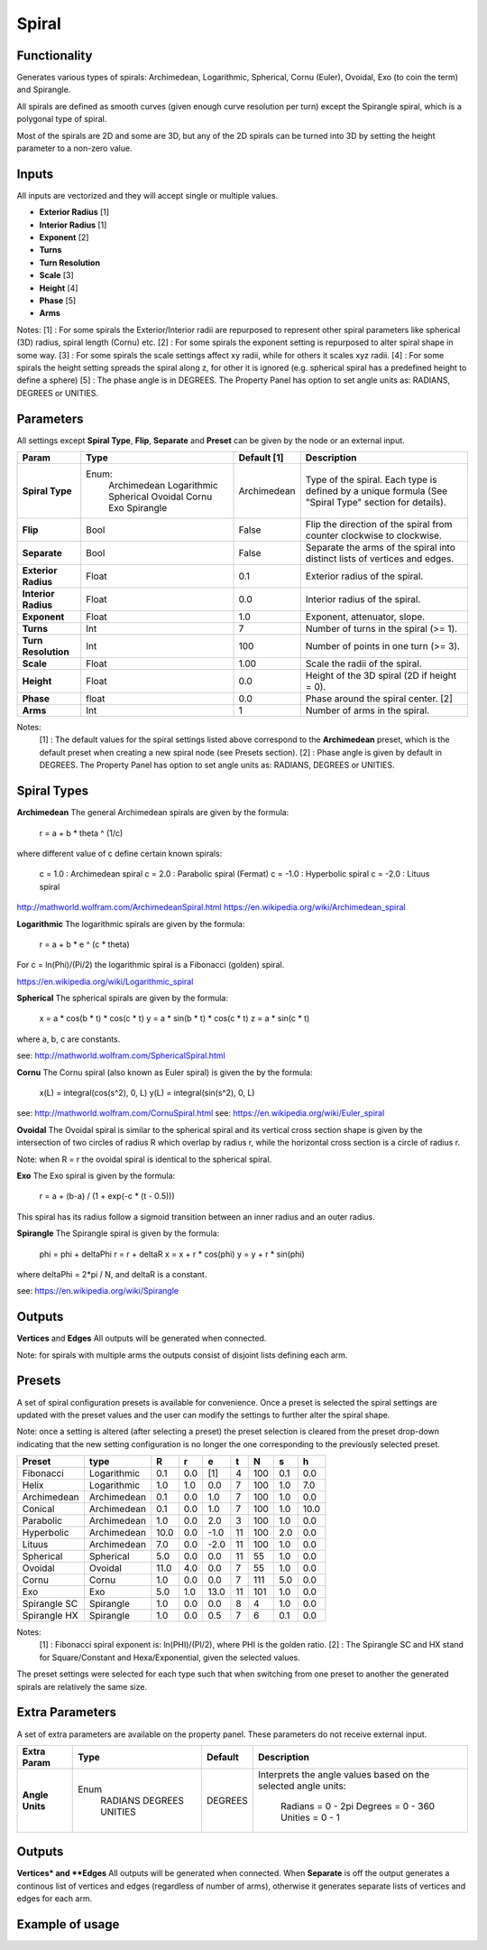 Spiral
========

Functionality
-------------

Generates various types of spirals: Archimedean, Logarithmic, Spherical, Cornu (Euler), Ovoidal, Exo (to coin the term) and Spirangle.

All spirals are defined as smooth curves (given enough curve resolution per turn) except the Spirangle spiral, which is a polygonal type of spiral.

Most of the spirals are 2D and some are 3D, but any of the 2D spirals can be turned into 3D by setting the height parameter to a non-zero value.

Inputs
------

All inputs are vectorized and they will accept single or multiple values.

- **Exterior Radius** [1]
- **Interior Radius** [1]
- **Exponent**        [2]
- **Turns**
- **Turn Resolution**
- **Scale**           [3]
- **Height**          [4]
- **Phase**           [5]
- **Arms**

Notes:
[1] : For some spirals the Exterior/Interior radii are repurposed to represent other spiral parameters like spherical (3D) radius, spiral length (Cornu) etc.
[2] : For some spirals the exponent setting is repurposed to alter spiral shape in some way.
[3] : For some spirals the scale settings affect xy radii, while for others it scales xyz radii.
[4] : For some spirals the height setting spreads the spiral along z, for other it is ignored (e.g. spherical spiral has a predefined height to define a sphere)
[5] : The phase angle is in DEGREES. The Property Panel has option to set angle units as: RADIANS, DEGREES or UNITIES.


Parameters
----------

All settings except **Spiral Type**, **Flip**, **Separate** and **Preset** can be given by the node or an external input.

+----------------------+--------------+-------------+-----------------------------------------------+
| Param                | Type         | Default [1] | Description                                   |
+======================+==============+=============+===============================================+
| **Spiral Type**      | Enum:        | Archimedean | Type of the spiral. Each type is defined by   |
|                      |  Archimedean |             | a unique formula (See "Spiral Type" section   |
|                      |  Logarithmic |             | for details).                                 |
|                      |  Spherical   |             |                                               |
|                      |  Ovoidal     |             |                                               |
|                      |  Cornu       |             |                                               |
|                      |  Exo         |             |                                               |
|                      |  Spirangle   |             |                                               |
+----------------------+--------------+-------------+-----------------------------------------------+
| **Flip**             |  Bool        |   False     | Flip the direction of the spiral from counter |
|                      |              |             | clockwise to clockwise.                       |
+----------------------+--------------+-------------+-----------------------------------------------+
| **Separate**         |  Bool        |   False     | Separate the arms of the spiral into distinct |
|                      |              |             | lists of vertices and edges.                  |
+----------------------+--------------+-------------+-----------------------------------------------+
| **Exterior Radius**  |  Float       |   0.1       | Exterior radius of the spiral.                |
+----------------------+--------------+-------------+-----------------------------------------------+
| **Interior Radius**  |  Float       |   0.0       | Interior radius of the spiral.                |
+----------------------+--------------+-------------+-----------------------------------------------+
| **Exponent**         |  Float       |   1.0       | Exponent, attenuator, slope.                  |
+----------------------+--------------+-------------+-----------------------------------------------+
| **Turns**            |  Int         |   7         | Number of turns in the spiral (>= 1).         |
+----------------------+--------------+-------------+-----------------------------------------------+
| **Turn Resolution**  |  Int         |   100       | Number of points in one turn (>= 3).          |
+----------------------+--------------+-------------+-----------------------------------------------+
| **Scale**            |  Float       |   1.00      | Scale the radii of the spiral.                |
+----------------------+--------------+-------------+-----------------------------------------------+
| **Height**           |  Float       |   0.0       | Height of the 3D spiral (2D if height = 0).   |
+----------------------+--------------+-------------+-----------------------------------------------+
| **Phase**            |  float       |   0.0       | Phase around the spiral center. [2]           |
+----------------------+--------------+-------------+-----------------------------------------------+
| **Arms**             |  Int         |   1         | Number of arms in the spiral.                 |
+----------------------+--------------+-------------+-----------------------------------------------+

Notes:
 [1] : The default values for the spiral settings listed above correspond to the **Archimedean** preset, which is the default preset when creating a new spiral node (see Presets section).
 [2] : Phase angle is given by default in DEGREES. The Property Panel has option to set angle units as: RADIANS, DEGREES or UNITIES.


Spiral Types
------------
**Archimedean**
The general Archimedean spirals are given by the formula:

  r = a + b * theta ^ (1/c)

where different value of c define certain known spirals:

  c =  1.0 : Archimedean spiral
  c =  2.0 : Parabolic spiral (Fermat)
  c = -1.0 : Hyperbolic spiral
  c = -2.0 : Lituus spiral

http://mathworld.wolfram.com/ArchimedeanSpiral.html
https://en.wikipedia.org/wiki/Archimedean_spiral

**Logarithmic**
The logarithmic spirals are given by the formula:

  r = a + b * e ^ (c * theta)

For c = ln(Phi)/(Pi/2) the logarithmic spiral is a Fibonacci (golden) spiral.

https://en.wikipedia.org/wiki/Logarithmic_spiral

**Spherical**
The spherical spirals are given by the formula:

  x = a * cos(b * t) * cos(c * t)
  y = a * sin(b * t) * cos(c * t)
  z = a * sin(c * t)

where a, b, c are constants.

see: http://mathworld.wolfram.com/SphericalSpiral.html

**Cornu**
The Cornu spiral (also known as Euler spiral) is given the by the formula:

  x(L) = integral(cos(s^2), 0, L)
  y(L) = integral(sin(s^2), 0, L)

see: http://mathworld.wolfram.com/CornuSpiral.html
see: https://en.wikipedia.org/wiki/Euler_spiral

**Ovoidal**
The Ovoidal spiral is similar to the spherical spiral and its vertical cross section shape is given by the intersection of two circles of radius R which overlap by radius r, while the horizontal cross section is a circle of radius r.

Note: when R = r the ovoidal spiral is identical to the spherical spiral.

**Exo**
The Exo spiral is given by the formula:

  r = a + (b-a) / (1 + exp(-c * (t - 0.5)))

This spiral has its radius follow a sigmoid transition between an inner radius and an outer radius.

**Spirangle**
The Spirangle spiral is given by the formula:

  phi = phi + deltaPhi
  r = r + deltaR
  x = x + r * cos(phi)
  y = y + r * sin(phi)

where deltaPhi = 2*pi / N, and deltaR is a constant.

see: https://en.wikipedia.org/wiki/Spirangle

Outputs
-------

**Vertices** and **Edges**
All outputs will be generated when connected.

Note: for spirals with multiple arms the outputs consist of disjoint lists defining each arm.


Presets
-------
A set of spiral configuration presets is available for convenience. Once a preset is selected the spiral settings are updated with the preset values and the user can modify the settings to further alter the spiral shape.

Note: once a setting is altered (after selecting a preset) the preset selection is cleared from the preset drop-down indicating that the new setting configuration is no longer the one corresponding to the previously selected preset.

+---------------+--------------+-------+-------+-------+-------+-------+-------+-------+
| Preset        | type         |   R   |   r   |   e   |   t   |   N   |   s   |   h   |
+===============+==============+=======+=======+=======+=======+=======+=======+=======+
| Fibonacci     | Logarithmic  |  0.1  |  0.0  |  [1]  |   4   |  100  |  0.1  |  0.0  |
+---------------+--------------+-------+-------+-------+-------+-------+-------+-------+
| Helix         | Logarithmic  |  1.0  |  1.0  |  0.0  |   7   |  100  |  1.0  |  7.0  |
+---------------+--------------+-------+-------+-------+-------+-------+-------+-------+
| Archimedean   | Archimedean  |  0.1  |  0.0  |  1.0  |   7   |  100  |  1.0  |  0.0  |
+---------------+--------------+-------+-------+-------+-------+-------+-------+-------+
| Conical       | Archimedean  |  0.1  |  0.0  |  1.0  |   7   |  100  |  1.0  |  10.0 |
+---------------+--------------+-------+-------+-------+-------+-------+-------+-------+
| Parabolic     | Archimedean  |  1.0  |  0.0  |  2.0  |   3   |  100  |  1.0  |  0.0  |
+---------------+--------------+-------+-------+-------+-------+-------+-------+-------+
| Hyperbolic    | Archimedean  | 10.0  |  0.0  |  -1.0 |   11  |  100  |  2.0  |  0.0  |
+---------------+--------------+-------+-------+-------+-------+-------+-------+-------+
| Lituus        | Archimedean  |  7.0  |  0.0  |  -2.0 |   11  |  100  |  1.0  |  0.0  |
+---------------+--------------+-------+-------+-------+-------+-------+-------+-------+
| Spherical     | Spherical    |  5.0  |  0.0  |  0.0  |   11  |   55  |  1.0  |  0.0  |
+---------------+--------------+-------+-------+-------+-------+-------+-------+-------+
| Ovoidal       | Ovoidal      |  11.0 |  4.0  |  0.0  |   7   |   55  |  1.0  |  0.0  |
+---------------+--------------+-------+-------+-------+-------+-------+-------+-------+
| Cornu         | Cornu        |  1.0  |  0.0  |  0.0  |   7   |  111  |  5.0  |  0.0  |
+---------------+--------------+-------+-------+-------+-------+-------+-------+-------+
| Exo           | Exo          |  5.0  |  1.0  |  13.0 |   11  |  101  |  1.0  |  0.0  |
+---------------+--------------+-------+-------+-------+-------+-------+-------+-------+
| Spirangle SC  | Spirangle    |  1.0  |  0.0  |  0.0  |   8   |   4   |  1.0  |  0.0  |
+---------------+--------------+-------+-------+-------+-------+-------+-------+-------+
| Spirangle HX  | Spirangle    |  1.0  |  0.0  |  0.5  |   7   |   6   |  0.1  |  0.0  |
+---------------+--------------+-------+-------+-------+-------+-------+-------+-------+

Notes:
 [1] : Fibonacci spiral exponent is: ln(PHI)/(PI/2), where PHI is the golden ratio.
 [2] : The Spirangle SC and HX stand for Square/Constant and Hexa/Exponential, given the selected values.

The preset settings were selected for each type such that when switching from one preset to another the generated spirals are relatively the same size.


Extra Parameters
----------------
A set of extra parameters are available on the property panel. These parameters do not receive external input.

+-------------------------+------------+------------+-----------------------------------------------+
| Extra Param             |  Type      |  Default   |  Description                                  |
+=========================+============+============+===============================================+
| **Angle Units**         | Enum       | DEGREES    | Interprets the angle values based on          |
|                         |  RADIANS   |            | the selected angle units:                     |
|                         |  DEGREES   |            |   Radians = 0 - 2pi                           |
|                         |  UNITIES   |            |   Degrees = 0 - 360                           |
|                         |            |            |   Unities = 0 - 1                             |
+-------------------------+------------+------------+-----------------------------------------------+


Outputs
-------

**Vertices* and **Edges**
All outputs will be generated when connected.
When **Separate** is off the output generates a continous list of vertices and edges (regardless of number of arms), otherwise it generates separate lists of vertices and edges for each arm.


Example of usage
----------------

